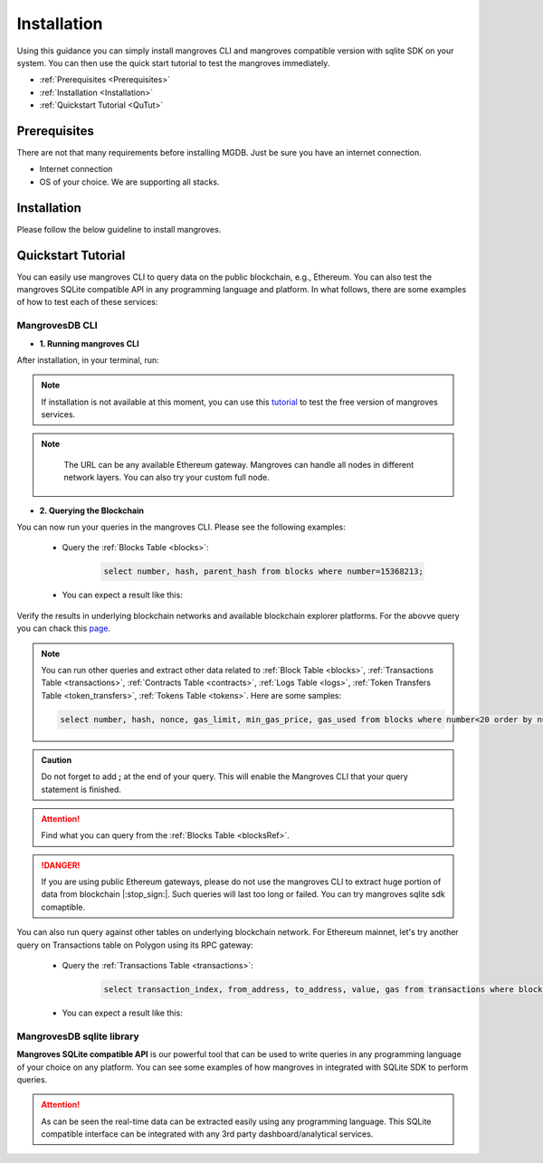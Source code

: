 .. _settingup:

Installation
===============

Using this guidance you can simply install mangroves CLI and mangroves compatible version with sqlite SDK on your system. You can then use the quick start tutorial to test the mangroves immediately.

* :ref:`Prerequisites <Prerequisites>`
* :ref:`Installation <Installation>`
* :ref:`Quickstart Tutorial <QuTut>`


.. _Prerequisites:

Prerequisites
-----------------
There are not that many requirements before installing MGDB. Just be sure you have an internet connection. 

- Internet connection
- OS of your choice. We are supporting all stacks.


.. _Installation: 

Installation
-----------------
Please follow the below guideline to install mangroves.

.. tabs::

   .. tab:: Linux

         .. tabs::

             .. tab:: x86-64

                 .. tabs::

                     .. tab:: Binary download

                        We will open-source the project shortly and release the guideline for installing the **latest mangroves stable release on x86-64 Linux** using binary download.
                        You can use this `link <https://killercoda.com/mangroves/scenario/cli>`_ to test the free version of the mangroves-cli.

                        .. code-block:: bash

                            echo "Will be publiched soon"

                     .. tab:: sqlite SDK

                        We will open-source the project shortly and release the guideline for installing the **latest mangroves stable release on x86-64 Linux** for SQLite compatible sdk.
                        You can use this `link <https://killercoda.com/mangroves/scenario/sqlite>`_ to test the free version of SQLite compatible sdk on python.

                        .. code-block:: bash

                            echo "Will be publiched soon"

             .. tab:: ARM64

                 .. tabs::

                     .. tab:: Binary download

                        We will open-source the project shortly and release the guideline for installing the **latest mangroves stable release on ARM64 Linux** using binary download.
                        You can use this `link <https://killercoda.com/mangroves/scenario/cli>`_ to test the free version of the mangroves-cli.

                        .. code-block:: bash

                            echo "Will be publiched soon"


                     .. tab:: sqlite SDK

                        We will open-source the project shortly and release the guideline for installing the **latest mangroves stable release on ARM64 Linux** for SQLite compatible sdk.
                        You can use this `link <https://killercoda.com/mangroves/scenario/sqlite>`_ to test the free version of SQLite compatible sdk on python.

                        .. code-block:: bash

                            echo "Will be publiched soon"

   .. tab:: macOS

         .. tabs::

             .. tab:: x86-64

                 .. tabs::

                     .. tab:: Binary download

                        We will open-source the project shortly and release the guideline for installing the **latest mangroves stable release on x86-64 macOS** using binary download.
                        You can use this `link <https://killercoda.com/mangroves/scenario/cli>`_ to test the free version of the mangroves-cli.

                        .. code-block:: bash

                            echo "Will be publiched soon"

                     .. tab:: sqlite SDK

                        We will open-source the project shortly and release the guideline for installing the **latest mangroves stable release on x86-64 macOS** for SQLite compatible sdk.
                        You can use this `link <https://killercoda.com/mangroves/scenario/sqlite>`_ to test the free version of SQLite compatible sdk on python.

                        .. code-block:: bash

                            echo "Will be publiched soon"
 
             .. tab:: ARM64

                 .. tabs::

                     .. tab:: Binary download

                        We will open-source the project shortly and release the guideline for installing the **latest mangroves stable release on ARM64 macOS** using binary download.
                        You can use this `link <https://killercoda.com/mangroves/scenario/cli>`_ to test the free version of the mangroves-cli.

                        .. code-block:: bash

                            echo "Will be publiched soon"


                     .. tab:: sqlite SDK

                        We will open-source the project shortly and release the guideline for installing the **latest mangroves stable release on ARM64 macOS** for SQLite compatible sdk.
                        You can use this `link <https://killercoda.com/mangroves/scenario/sqlite>`_ to test the free version of SQLite compatible sdk on python.


                        .. code-block:: bash

                            echo "Will be publiched soon"

   .. tab:: Windows

         .. tabs::

             .. tab:: x86-64

                 .. tabs::

                     .. tab:: .exe download

                        We will open-source the project shortly and release the guideline for installing the **latest mangroves stable release on WindowsS**. You shall download and run the installer for the latest release, or if using PowerShell, use terminal command.
                        You can use this `link <https://killercoda.com/mangroves/scenario/cli>`_ to test the free version of the mangroves-cli.

                        .. code-block:: bash

                            echo "Will be publiched soon"

                     .. tab:: sqlite SDK

                        We will open-source the project shortly and release the guideline for installing the **latest mangroves stable release on WindowsS**. You shall download and run the installer for the latest release, or if using PowerShell, use terminal command.
                        You can use this `link <https://killercoda.com/mangroves/scenario/sqlite>`_ to test the free version of SQLite compatible sdk on python.

                        .. code-block:: bash

                            echo "Will be publiched soon"



.. _QuTut:

Quickstart Tutorial
----------------------

You can easily use mangroves CLI to query data on the public blockchain, e.g., Ethereum. You can also test the mangroves SQLite compatible API in any programming language and platform. In what follows, there are some examples of how to test each of these services:

MangrovesDB CLI
+++++++++++++++++

- **1. Running mangroves CLI** 

After installation, in your terminal, run:

.. tabs::

   .. group-tab:: Linux

      .. code-block:: bash

          ./mangroves-cli --url https://cloudflare-eth.com/


   .. group-tab:: Mac OSX

      .. code-block:: bash

          ./mangroves-cli --url https://cloudflare-eth.com/

   .. group-tab:: Windows

      .. code-block:: bash

          ./mangroves-cli --url https://cloudflare-eth.com/


.. Note:: 

    If installation is not available at this moment, you can use this `tutorial <https://killercoda.com/mangroves/>`_ to test the free version of mangroves services.

.. Note:: 

    The URL can be any available Ethereum gateway. Mangroves can handle all nodes in different network layers. You can also try your custom full node.
   
   .. tabs::

      .. group-tab:: Polygon

         .. code-block:: bash

            ./mangroves-cli --url https://polygon-rpc.com


      .. group-tab:: Fantom

         .. code-block:: bash

            ./mangroves-cli --url https://rpc.ftm.tools

      .. group-tab:: arbitrum

         .. code-block:: bash

            ./mangroves-cli --url https://arb1.arbitrum.io/rpc

- **2. Querying the Blockchain** 

You can now run your queries in the mangroves CLI. Please see the following examples:

   - Query the :ref:`Blocks Table <blocks>`:

      .. code-block:: SQL

            select number, hash, parent_hash from blocks where number=15368213;


   - You can expect a result like this:

   .. image:: /images/sampQueBlocks1.png
     :width: 600


Verify the results in underlying blockchain networks and available blockchain explorer platforms. For the abovve query you can chack this `page <https://etherscan.io/block/15368213>`_.

.. Note:: 

    You can run other queries and extract other data related to :ref:`Block Table <blocks>`, :ref:`Transactions Table <transactions>`, :ref:`Contracts Table <contracts>`, :ref:`Logs Table <logs>`, :ref:`Token Transfers Table <token_transfers>`, :ref:`Tokens Table <tokens>`. Here are some samples: 
         
    .. code-block:: SQL

       select number, hash, nonce, gas_limit, min_gas_price, gas_used from blocks where number<20 order by number desc limit 5;



.. admonition:: Caution

    Do not forget to add **;** at the end of your query. This will enable the Mangroves CLI that your query statement is finished.

.. Attention::

    Find what you can query from the :ref:`Blocks Table <blocksRef>`.


.. DANGER::

    If you are using public Ethereum gateways, please do not use the mangroves CLI to extract huge portion of data from blockchain |:stop_sign:|. Such queries will last too long or failed. You can try mangroves sqlite sdk comaptible.


You can also run query against other tables on underlying blockchain network. For Ethereum mainnet, let's try another query on Transactions table on Polygon using its RPC gateway:

   - Query the :ref:`Transactions Table <transactions>`:

      .. code-block:: SQL

            select transaction_index, from_address, to_address, value, gas from transactions where block_number=33243462 order by value desc limit 5;


   - You can expect a result like this:

   .. image:: /images/polygon_trnsaction.png
     :width: 600




MangrovesDB sqlite library
++++++++++++++++++++++++++++

**Mangroves SQLite compatible API** is our powerful tool that can be used to write queries in any programming language of your choice on any platform. You can see some examples of how mangroves in integrated with SQLite SDK to perform queries.

.. tabs::

   .. code-tab:: py

         import sqlite3
         import pandas as pd

         from sqlite3 import Error
         try:
             url = 'https://cloudflare-eth.com/'
             con = sqlite3.connect(url)

             print(f"Connection is established: Mangroves connected to {url}")

             df = pd.read_sql_query("select * from blocks where number<20;", con)

             df.to_csv("blocks.csv")

         except Error:
            print(Error)


   .. code-tab:: js

         var sqlite3 = require('sqlite3');
         var db;

         function runQueries(db) {
         db.all("select count(hash) from transactions where block_hash='f8b492a7b7eb9396d95c6b9b2f81d19a3661b562460a91c854fd0cbe195e0210';", function(err, rows) {
             rows.forEach(row => {
             console.log(row);
             });
         });
         }

         db = new sqlite3.Database('https://cloudflare-eth.com/', (err) => {
             if (err && err.code == "SQLITE_CANTOPEN") {
             console.log("Getting error " + err);
             exit(1);
             }
             runQueries(db);
         });



   .. code-tab:: c

         #include <stdio.h>
         #include <sqlite3.h>

         int main() {
             sqlite3 *db;
             sqlite3_stmt *stmt;	
            
             sqlite3_open("https://cloudflare-eth.com/", &db);

             if (db == NULL) {
                 printf("Failed to open DB\n");
                 return 1;
             }

             printf("Performing query...\n");
             sqlite3_prepare_v2(db, "select number, hash, parent_hash from blocks where number<10", -1, &stmt, NULL);
                      
             printf("Got results:\n");
             while (sqlite3_step(stmt) != SQLITE_DONE) {
                 int i;
                 int num_cols = sqlite3_column_count(stmt);
                 printf("row> ");
                 for (i = 0; i < num_cols; i++)
                 {
                     switch (sqlite3_column_type(stmt, i))
                     {
                     case (SQLITE3_TEXT):
                         printf("%s, ", sqlite3_column_text(stmt, i));
                         break;
                     case (SQLITE_INTEGER):
                         printf("%d, ", sqlite3_column_int(stmt, i));
                         break;
                     case (SQLITE_FLOAT):
                         printf("%g, ", sqlite3_column_double(stmt, i));
                         break;
                     default:
                         break;
                     }
                 }
                 printf("\n");

             }

             sqlite3_finalize(stmt);

             sqlite3_close(db);
                
             return 0;
         }


.. Attention::

    As can be seen the real-time data can be extracted easily using any programming language. This SQLite compatible interface can be integrated with any 3rd party dashboard/analytical services. 